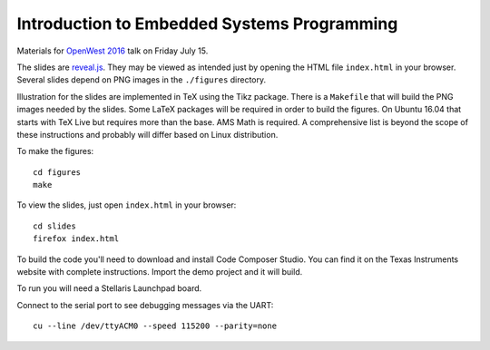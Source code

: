 Introduction to Embedded Systems Programming
============================================

Materials for `OpenWest 2016 <https://www.openwest.org/>`_ talk on Friday
July 15.

The slides are `reveal.js <https://github.com/hakimel/reveal.js/>`_. They
may be viewed as intended just by opening the HTML file ``index.html`` in
your browser. Several slides depend on PNG images in the ``./figures``
directory.

Illustration for the slides are implemented in TeX using the Tikz package.
There is a ``Makefile`` that will build the PNG images needed by the slides.
Some LaTeX packages will be required in order to build the figures. On
Ubuntu 16.04 that starts with TeX Live but requires more than the base.
AMS Math is required. A comprehensive list is beyond the scope of these
instructions and probably will differ based on Linux distribution.

To make the figures::

    cd figures
    make

To view the slides, just open ``index.html`` in your browser::

    cd slides
    firefox index.html

To build the code you'll need to download and install Code Composer Studio. You
can find it on the Texas Instruments website with complete instructions.
Import the demo project and it will build.

To run you will need a Stellaris Launchpad board.

Connect to the serial port to see debugging messages via the UART::

    cu --line /dev/ttyACM0 --speed 115200 --parity=none


